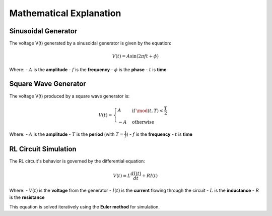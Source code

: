 Mathematical Explanation
========================

Sinusoidal Generator
--------------------
The voltage V(t) generated by a sinusoidal generator is given by the equation:

.. math::

    V(t) = A \sin(2 \pi f t + \phi)

Where:
- :math:`A` is the **amplitude**
- :math:`f` is the **frequency**
- :math:`\phi` is the **phase**
- :math:`t` is **time**

Square Wave Generator
---------------------
The voltage V(t) produced by a square wave generator is:

.. math::

    V(t) = 
    \begin{cases} 
    A & \text{if } \mod(t, T) < \frac{T}{2} \\ 
    -A & \text{otherwise} 
    \end{cases}

Where:
- :math:`A` is the **amplitude**
- :math:`T` is the **period** (with :math:`T = \frac{1}{f}`)
- :math:`f` is the **frequency**
- :math:`t` is **time**

RL Circuit Simulation
---------------------
The RL circuit's behavior is governed by the differential equation:

.. math::

    V(t) = L \frac{dI(t)}{dt} + R I(t)

Where:
- :math:`V(t)` is the **voltage** from the generator
- :math:`I(t)` is the **current** flowing through the circuit
- :math:`L` is the **inductance**
- :math:`R` is the **resistance**

This equation is solved iteratively using the **Euler method** for simulation.

